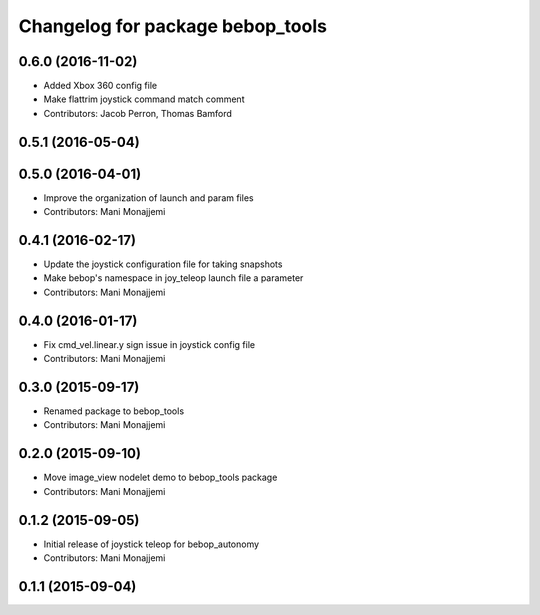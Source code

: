 ^^^^^^^^^^^^^^^^^^^^^^^^^^^^^^^^^
Changelog for package bebop_tools
^^^^^^^^^^^^^^^^^^^^^^^^^^^^^^^^^

0.6.0 (2016-11-02)
------------------
* Added Xbox 360 config file
* Make flattrim joystick command match comment
* Contributors: Jacob Perron, Thomas Bamford

0.5.1 (2016-05-04)
------------------

0.5.0 (2016-04-01)
------------------
* Improve the organization of launch and param files
* Contributors: Mani Monajjemi

0.4.1 (2016-02-17)
------------------
* Update the joystick configuration file for taking snapshots
* Make bebop's namespace in joy_teleop launch file a parameter
* Contributors: Mani Monajjemi

0.4.0 (2016-01-17)
------------------
* Fix cmd_vel.linear.y sign issue in joystick config file
* Contributors: Mani Monajjemi

0.3.0 (2015-09-17)
------------------
* Renamed package to bebop_tools
* Contributors: Mani Monajjemi

0.2.0 (2015-09-10)
------------------
* Move image_view nodelet demo to bebop_tools package
* Contributors: Mani Monajjemi

0.1.2 (2015-09-05)
------------------
* Initial release of joystick teleop for bebop_autonomy
* Contributors: Mani Monajjemi

0.1.1 (2015-09-04)
------------------
